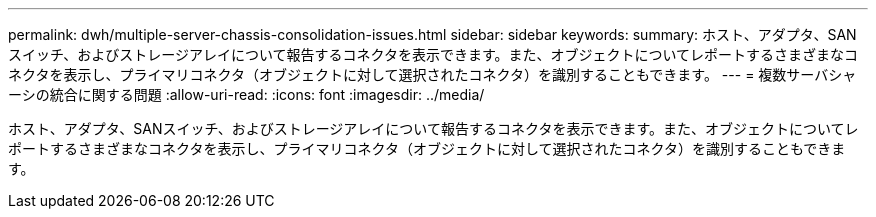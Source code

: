 ---
permalink: dwh/multiple-server-chassis-consolidation-issues.html 
sidebar: sidebar 
keywords:  
summary: ホスト、アダプタ、SANスイッチ、およびストレージアレイについて報告するコネクタを表示できます。また、オブジェクトについてレポートするさまざまなコネクタを表示し、プライマリコネクタ（オブジェクトに対して選択されたコネクタ）を識別することもできます。 
---
= 複数サーバシャーシの統合に関する問題
:allow-uri-read: 
:icons: font
:imagesdir: ../media/


[role="lead"]
ホスト、アダプタ、SANスイッチ、およびストレージアレイについて報告するコネクタを表示できます。また、オブジェクトについてレポートするさまざまなコネクタを表示し、プライマリコネクタ（オブジェクトに対して選択されたコネクタ）を識別することもできます。
